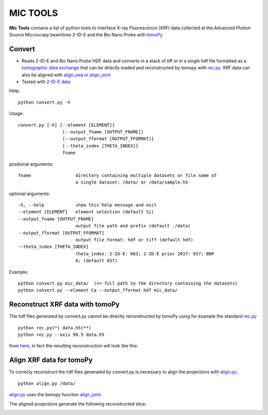 MIC TOOLS
#########

**Mic Tools** contains a list of python tools to interface X-ray Fluorescence (XRF) data collected at the Advanced Photon Source Microscopy beamlines 2-ID-E and the Bio Nano Probe with `tomoPy <https://tomopy.readthedocs.io/en/latest/>`_

Convert
=======

* Reads 2-ID-E and Bio Nano Probe HDF data and converts in a stack of tiff or in a single hdf file formatted as a `tomographic data exchange <https://dxfile.readthedocs.io/en/latest/source/xraytomo.html>`_ that can be directly loaded and reconstructed by tomopy with `rec.py <https://github.com/decarlof/util/tree/master/xrf>`_. XRF data can also be aligned with `align_seq or align_joint <https://tomopy.readthedocs.io/en/latest/api/tomopy.prep.alignment.html#>`_
* Tested with `2-ID-E data <https://anl.box.com/s/qinted32vyrcnjyt7tzs3cx6kreeud3m>`_


Help::
    
    python convert.py -h


Usage::
    
    convert.py [-h] [--element [ELEMENT]]
                     [--output_fname [OUTPUT_FNAME]]
                     [--output_fformat [OUTPUT_FFORMAT]]
                     [--theta_index [THETA_INDEX]]
                     fname


positional arguments::

  fname                 directory containing multiple datasets or file name of
                        a single dataset: /data/ or /data/sample.h5

optional arguments::

  -h, --help            show this help message and exit
  --element [ELEMENT]   element selection (default Si)
  --output_fname [OUTPUT_FNAME]
                        output file path and prefix (default ./data)
  --output_fformat [OUTPUT_FFORMAT]
                        output file format: hdf or tiff (default hdf)
  --theta_index [THETA_INDEX]
                        theta_index: 2-ID-E: 663; 2-ID-E prior 2017: 657; BNP
                        8; (default 657)

Example::

    python convert.py mic_data/  (<= full path to the directory containing the datasets)
    python convert.py --element Ca --output_fformat hdf mic_data/

Reconstruct XRF data with tomoPy
================================

The hdf files generated by convert.py cannot be directly reconstructed by tomoPy using for 
example the standard `rec.py <https://github.com/decarlof/util/tree/master/xrf>`_ 

::

    python rec.py(*) data.h5(**)
    python rec.py --axis 90.5 data.h5

from `here <https://github.com/decarlof/util/tree/master/xrf>`_, in fact the resulting 
reconstruction will look like this:


.. image:: docs/source/img/recon.png
   :width: 320px
   :alt: project


Align XRF data for tomoPy
=========================

To correcly reconstruct the hdf files generated by convert.py is necessary to align the 
projections with `align.py <https://github.com/decarlof/util/tree/master/xrf>`_:

::

    python align.py /data/

`align.py <https://github.com/decarlof/util/tree/master/xrf>`_ uses the tomopy funciton 
`align_joint <https://tomopy.readthedocs.io/en/stable/api/tomopy.prep.alignment.html#tomopy.prep.alignment.align_joint>`_.

The aligned projections generate the following reconstructed slice:

.. image:: docs/source/img/recon_align.png
   :width: 320px
   :alt: project



